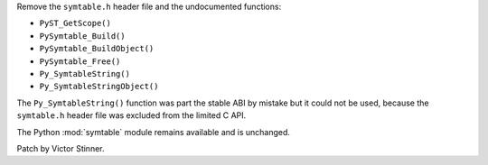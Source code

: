 Remove the ``symtable.h`` header file and the undocumented functions:

* ``PyST_GetScope()``
* ``PySymtable_Build()``
* ``PySymtable_BuildObject()``
* ``PySymtable_Free()``
* ``Py_SymtableString()``
* ``Py_SymtableStringObject()``

The ``Py_SymtableString()`` function was part the stable ABI by mistake but it
could not be used, because the ``symtable.h`` header file was excluded from the
limited C API.

The Python :mod:`symtable` module remains available and is unchanged.

Patch by Victor Stinner.

